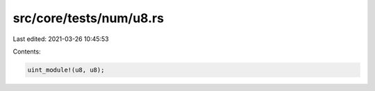 src/core/tests/num/u8.rs
========================

Last edited: 2021-03-26 10:45:53

Contents:

.. code-block:: rs

    uint_module!(u8, u8);


